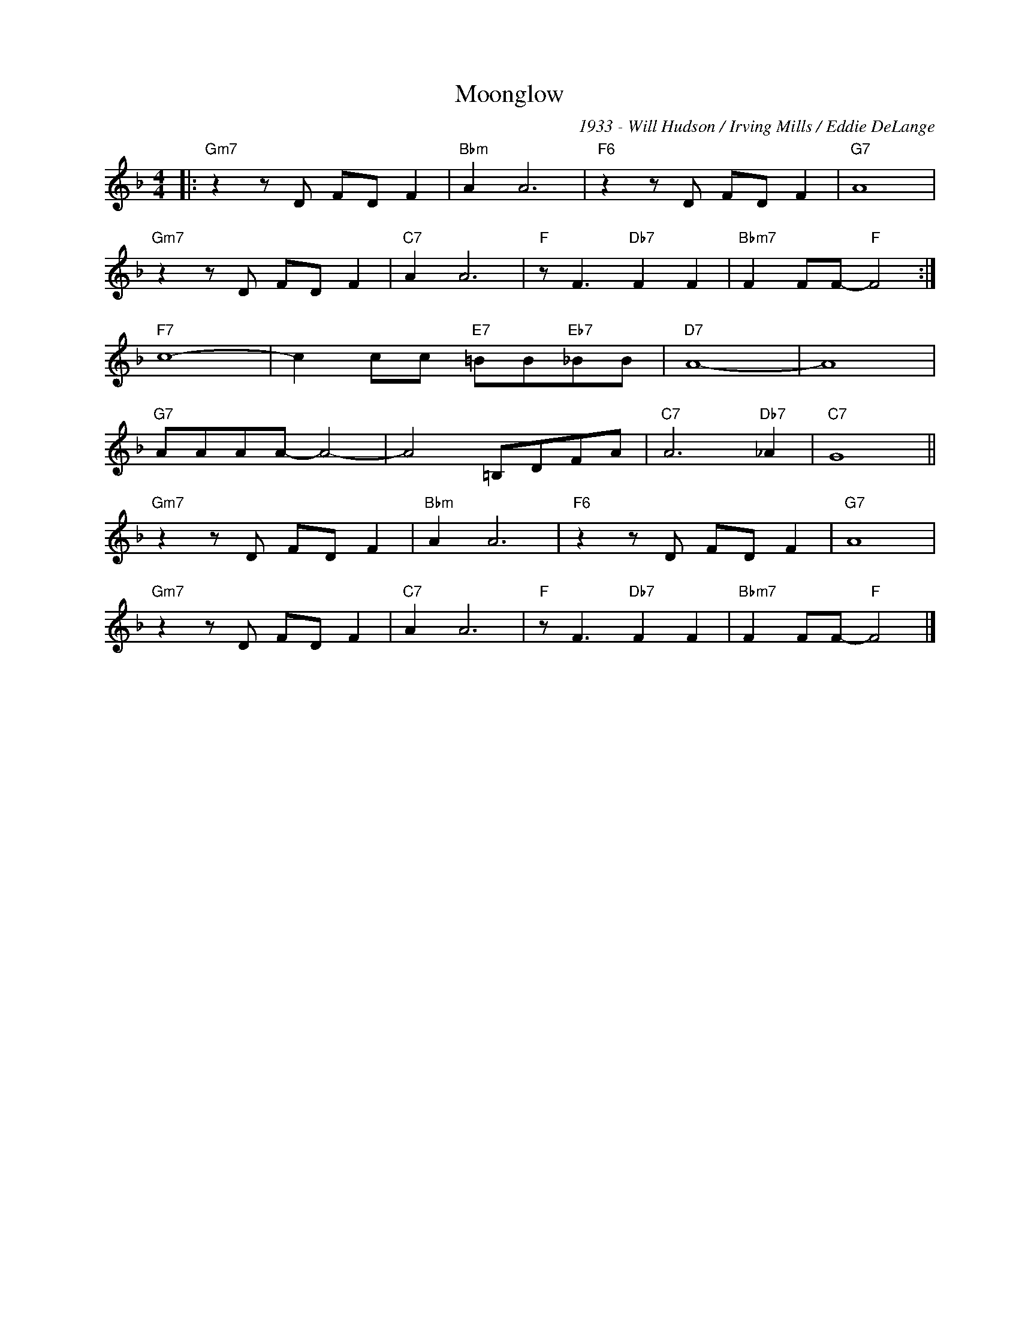 X:1
T:Moonglow
C:1933 - Will Hudson / Irving Mills / Eddie DeLange
Z:Copyright Â© www.realbook.site
L:1/8
M:4/4
I:linebreak $
K:F
V:1 treble nm=" " snm=" "
V:1
|:"Gm7" z2 z D FD F2 |"Bbm" A2 A6 |"F6" z2 z D FD F2 |"G7" A8 |$"Gm7" z2 z D FD F2 |"C7" A2 A6 | %6
"F" z F3"Db7" F2 F2 |"Bbm7" F2 FF-"F" F4 :|$"F7" c8- | c2 cc"E7" =BB"Eb7"_BB |"D7" A8- | A8 |$ %12
"G7" AAAA- A4- | A4 =B,DFA |"C7" A6"Db7" _A2 |"C7" G8 ||$"Gm7" z2 z D FD F2 |"Bbm" A2 A6 | %18
"F6" z2 z D FD F2 |"G7" A8 |$"Gm7" z2 z D FD F2 |"C7" A2 A6 |"F" z F3"Db7" F2 F2 | %23
"Bbm7" F2 FF-"F" F4 |] %24

